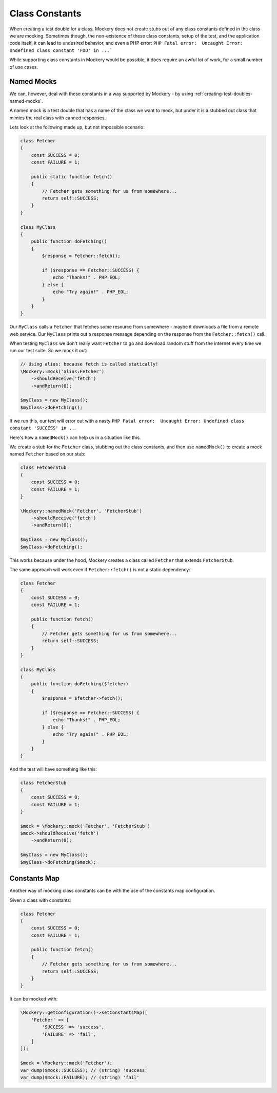 .. index::
    single: Cookbook; Class Constants

Class Constants
===============

When creating a test double for a class, Mockery does not create stubs out of
any class constants defined in the class we are mocking. Sometimes though, the
non-existence of these class constants, setup of the test, and the application
code itself, it can lead to undesired behavior, and even a PHP error:
``PHP Fatal error:  Uncaught Error: Undefined class constant 'FOO' in ...```

While supporting class constants in Mockery would be possible, it does require
an awful lot of work, for a small number of use cases.

Named Mocks
-----------

We can, however, deal with these constants in a way supported by Mockery - by
using :ref:`creating-test-doubles-named-mocks`.

A named mock is a test double that has a name of the class we want to mock, but
under it is a stubbed out class that mimics the real class with canned responses.

Lets look at the following made up, but not impossible scenario:

.. code-block:: php

    class Fetcher
    {
        const SUCCESS = 0;
        const FAILURE = 1;

        public static function fetch()
        {
            // Fetcher gets something for us from somewhere...
            return self::SUCCESS;
        }
    }

    class MyClass
    {
        public function doFetching()
        {
            $response = Fetcher::fetch();

            if ($response == Fetcher::SUCCESS) {
                echo "Thanks!" . PHP_EOL;
            } else {
                echo "Try again!" . PHP_EOL;
            }
        }
    }

Our ``MyClass`` calls a ``Fetcher`` that fetches some resource from somewhere -
maybe it downloads a file from a remote web service. Our ``MyClass`` prints out
a response message depending on the response from the ``Fetcher::fetch()`` call.

When testing ``MyClass`` we don't really want ``Fetcher`` to go and download
random stuff from the internet every time we run our test suite. So we mock it
out:

.. code-block:: php

    // Using alias: because fetch is called statically!
    \Mockery::mock('alias:Fetcher')
        ->shouldReceive('fetch')
        ->andReturn(0);

    $myClass = new MyClass();
    $myClass->doFetching();

If we run this, our test will error out with a nasty
``PHP Fatal error:  Uncaught Error: Undefined class constant 'SUCCESS' in ..``.

Here's how a ``namedMock()`` can help us in a situation like this.

We create a stub for the ``Fetcher`` class, stubbing out the class constants,
and then use ``namedMock()`` to create a mock named ``Fetcher`` based on our
stub:

.. code-block:: php

    class FetcherStub
    {
        const SUCCESS = 0;
        const FAILURE = 1;
    }

    \Mockery::namedMock('Fetcher', 'FetcherStub')
        ->shouldReceive('fetch')
        ->andReturn(0);

    $myClass = new MyClass();
    $myClass->doFetching();

This works because under the hood, Mockery creates a class called ``Fetcher``
that extends ``FetcherStub``.

The same approach will work even if ``Fetcher::fetch()`` is not a static
dependency:

.. code-block:: php

    class Fetcher
    {
        const SUCCESS = 0;
        const FAILURE = 1;

        public function fetch()
        {
            // Fetcher gets something for us from somewhere...
            return self::SUCCESS;
        }
    }

    class MyClass
    {
        public function doFetching($fetcher)
        {
            $response = $fetcher->fetch();

            if ($response == Fetcher::SUCCESS) {
                echo "Thanks!" . PHP_EOL;
            } else {
                echo "Try again!" . PHP_EOL;
            }
        }
    }

And the test will have something like this:

.. code-block:: php

    class FetcherStub
    {
        const SUCCESS = 0;
        const FAILURE = 1;
    }

    $mock = \Mockery::mock('Fetcher', 'FetcherStub')
    $mock->shouldReceive('fetch')
        ->andReturn(0);

    $myClass = new MyClass();
    $myClass->doFetching($mock);


Constants Map
-------------

Another way of mocking class constants can be with the use of the constants map configuration.

Given a class with constants:

.. code-block:: php

    class Fetcher
    {
        const SUCCESS = 0;
        const FAILURE = 1;

        public function fetch()
        {
            // Fetcher gets something for us from somewhere...
            return self::SUCCESS;
        }
    }

It can be mocked with:

.. code-block:: php

    \Mockery::getConfiguration()->setConstantsMap([
        'Fetcher' => [
            'SUCCESS' => 'success',
            'FAILURE' => 'fail',
        ]
    ]);

    $mock = \Mockery::mock('Fetcher');
    var_dump($mock::SUCCESS); // (string) 'success'
    var_dump($mock::FAILURE); // (string) 'fail'
